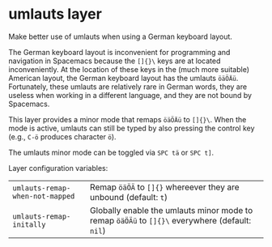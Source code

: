 * umlauts layer
Make better use of umlauts when using a German keyboard layout.

The German keyboard layout is inconvenient for programming and navigation in
Spacemacs because the =[]{}\= keys are at located inconveniently. At the
location of these keys in the (much more suitable) American layout, the German
keyboard layout has the umlauts =öäÖÄü=. Fortunately, these umlauts are
relatively rare in German words, they are useless when working in a
different language, and they are not bound by Spacemacs.

This layer provides a minor mode that remaps =öäÖÄü= to =[]{}\=. When the mode
is active, umlauts can still be typed by also pressing the control key (e.g.,
=C-ö= produces character =ö=).

The umlauts minor mode can be toggled via =SPC tä= or =SPC t]=.

Layer configuration variables:
| =umlauts-remap-when-not-mapped= | Remap =öäÖÄ= to =[]{}= whereever they are unbound (default: =t=)                             |
| =umlauts-remap-initally=        | Globally enable the umlauts minor mode to remap =öäÖÄü= to =[]{}\= everywhere (default: =nil=) |
